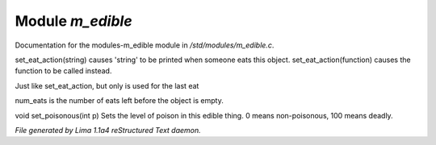 Module *m_edible*
******************

Documentation for the modules-m_edible module in */std/modules/m_edible.c*.

.. c:function:: void set_eat_action(mixed action)

set_eat_action(string) causes 'string' to be printed when someone
eats this object.  set_eat_action(function) causes the function
to be called instead.


.. c:function:: void set_last_eat_action(mixed action)

Just like set_eat_action, but only is used for the last eat


.. c:function:: void set_num_eats(int num)

num_eats is the number of eats left before the object is empty.


.. c:function:: void set_poisonous(int p)

void set_poisonous(int p)
Sets the level of poison in this edible thing.
0 means non-poisonous, 100 means deadly.



*File generated by Lima 1.1a4 reStructured Text daemon.*

